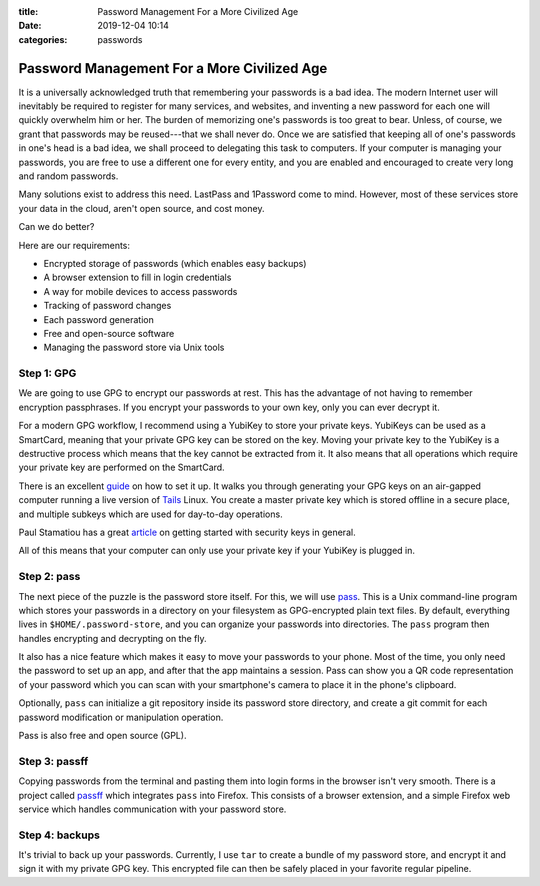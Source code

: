 :title: Password Management For a More Civilized Age
:date: 2019-12-04 10:14
:categories: passwords

Password Management For a More Civilized Age
============================================

It is a universally acknowledged truth that remembering your passwords is a bad
idea.  The modern Internet user will inevitably be required to register for
many services, and websites, and inventing a new password for each one will
quickly overwhelm him or her.  The burden of memorizing one's passwords is too
great to bear.  Unless, of course, we grant that passwords may be reused---that
we shall never do.  Once we are satisfied that keeping all of one's passwords
in one's head is a bad idea, we shall proceed to delegating this task to
computers.  If your computer is managing your passwords, you are free to use a
different one for every entity, and you are enabled and encouraged to create
very long and random passwords.

Many solutions exist to address this need.  LastPass and 1Password come to
mind.  However, most of these services store your data in the cloud, aren't
open source, and cost money.

Can we do better?

Here are our requirements:

* Encrypted storage of passwords (which enables easy backups)
* A browser extension to fill in login credentials
* A way for mobile devices to access passwords
* Tracking of password changes
* Each password generation
* Free and open-source software
* Managing the password store via Unix tools

Step 1: GPG
-----------

We are going to use GPG to encrypt our passwords at rest.  This has the
advantage of not having to remember encryption passphrases.  If you encrypt
your passwords to your own key, only you can ever decrypt it.

For a modern GPG workflow, I recommend using a YubiKey to store your private
keys.  YubiKeys can be used as a SmartCard, meaning that your private GPG key
can be stored on the key.  Moving your private key to the YubiKey is a
destructive process which means that the key cannot be extracted from it.  It
also means that all operations which require your private key are performed on
the SmartCard.

There is an excellent `guide`_ on how to set it up.  It walks you through
generating your GPG keys on an air-gapped computer running a live version of
`Tails`_ Linux.  You create a master private key which is stored offline in a
secure place, and multiple subkeys which are used for day-to-day operations.

Paul Stamatiou has a great `article`_ on getting started with security keys in
general.

.. _guide: https://github.com/drduh/YubiKey-Guide
.. _Tails: https://tails.boum.org/
.. _article: https://paulstamatiou.com/getting-started-with-security-keys/

All of this means that your computer can only use your private key if your
YubiKey is plugged in.

Step 2: pass
------------

The next piece of the puzzle is the password store itself.  For this, we will
use `pass`_.  This is a Unix command-line program which stores your passwords
in a directory on your filesystem as GPG-encrypted plain text files.  By
default, everything lives in ``$HOME/.password-store``, and you can organize
your passwords into directories.  The ``pass`` program then handles encrypting
and decrypting on the fly.

It also has a nice feature which makes it easy to move your passwords to your
phone.  Most of the time, you only need the password to set up an app, and
after that the app maintains a session.  Pass can show you a QR code
representation of your password which you can scan with your smartphone's
camera to place it in the phone's clipboard.

Optionally, ``pass`` can initialize a git repository inside its password store
directory, and create a git commit for each password modification or
manipulation operation.

Pass is also free and open source (GPL).

.. _pass: https://www.passwordstore.org/

Step 3: passff
--------------

Copying passwords from the terminal and pasting them into login forms in the
browser isn't very smooth.  There is a project called `passff`_ which
integrates ``pass`` into Firefox.  This consists of a browser extension, and a
simple Firefox web service which handles communication with your password
store.

.. _passff: https://github.com/passff/passff

Step 4: backups
---------------

It's trivial to back up your passwords.  Currently, I use ``tar`` to create a
bundle of my password store, and encrypt it and sign it with my private GPG
key.  This encrypted file can then be safely placed in your favorite regular
pipeline.
